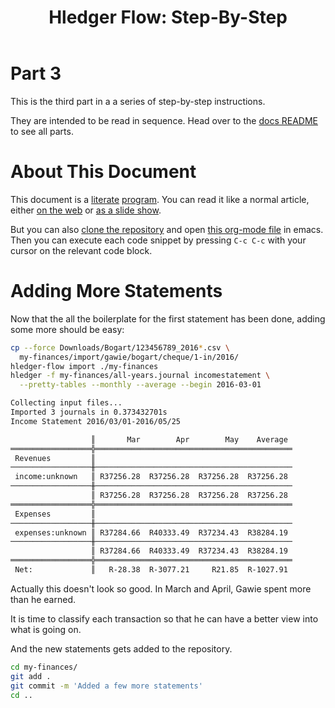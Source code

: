 #+STARTUP: showall
#+TITLE: Hledger Flow: Step-By-Step
#+AUTHOR:
#+REVEAL_TRANS: default
#+REVEAL_THEME: beige
#+OPTIONS: num:nil
#+PROPERTY: header-args:sh :prologue exec 2>&1 :epilogue echo :

* Part 3

  This is the third part in a a series of step-by-step instructions.

  They are intended to be read in sequence. Head over to the [[file:README.org][docs README]] to see all parts.

* About This Document

This document is a [[https://www.offerzen.com/blog/literate-programming-empower-your-writing-with-emacs-org-mode][literate]] [[https://orgmode.org/worg/org-contrib/babel/intro.html][program]].
You can read it like a normal article, either [[https://github.com/apauley/hledger-flow/blob/master/docs/part3.org][on the web]] or [[https://pauley.org.za/hledger-flow/part3.html][as a slide show]].

But you can also [[https://github.com/apauley/hledger-flow][clone the repository]] and open [[https://raw.githubusercontent.com/apauley/hledger-flow/master/docs/part3.org][this org-mode file]] in emacs.
Then you can execute each code snippet by pressing =C-c C-c= with your cursor on the relevant code block.

* Adding More Statements

Now that the all the boilerplate for the first statement has been done,
adding some more should be easy:

#+NAME: more-input-files
#+BEGIN_SRC sh :results org :exports both
cp --force Downloads/Bogart/123456789_2016*.csv \
  my-finances/import/gawie/bogart/cheque/1-in/2016/
hledger-flow import ./my-finances
hledger -f my-finances/all-years.journal incomestatement \
  --pretty-tables --monthly --average --begin 2016-03-01
#+END_SRC

#+REVEAL: split

#+RESULTS: more-input-files
#+BEGIN_SRC org
Collecting input files...
Imported 3 journals in 0.373432701s
Income Statement 2016/03/01-2016/05/25

                  ║       Mar        Apr        May    Average
══════════════════╬════════════════════════════════════════════
 Revenues         ║
──────────────────╫────────────────────────────────────────────
 income:unknown   ║ R37256.28  R37256.28  R37256.28  R37256.28
──────────────────╫────────────────────────────────────────────
                  ║ R37256.28  R37256.28  R37256.28  R37256.28
══════════════════╬════════════════════════════════════════════
 Expenses         ║
──────────────────╫────────────────────────────────────────────
 expenses:unknown ║ R37284.66  R40333.49  R37234.43  R38284.19
──────────────────╫────────────────────────────────────────────
                  ║ R37284.66  R40333.49  R37234.43  R38284.19
══════════════════╬════════════════════════════════════════════
 Net:             ║   R-28.38  R-3077.21     R21.85  R-1027.91

#+END_SRC

#+REVEAL: split

Actually this doesn't look so good.
In March and April, Gawie spent more than he earned.

It is time to classify each transaction so that he can have a better view into
what is going on.

#+REVEAL: split

And the new statements gets added to the repository.
#+NAME: git-checkpoint-more-statements
#+BEGIN_SRC sh :results none :exports both
cd my-finances/
git add .
git commit -m 'Added a few more statements'
cd ..
#+END_SRC

#+REVEAL: split

#+NAME: git-push-hledger-flow-example-finances
#+BEGIN_SRC sh :results none :exports results
cd my-finances/
git remote add origin git@github.com:apauley/hledger-flow-example-finances.git
git push --force -u origin master
cd ..
#+END_SRC
